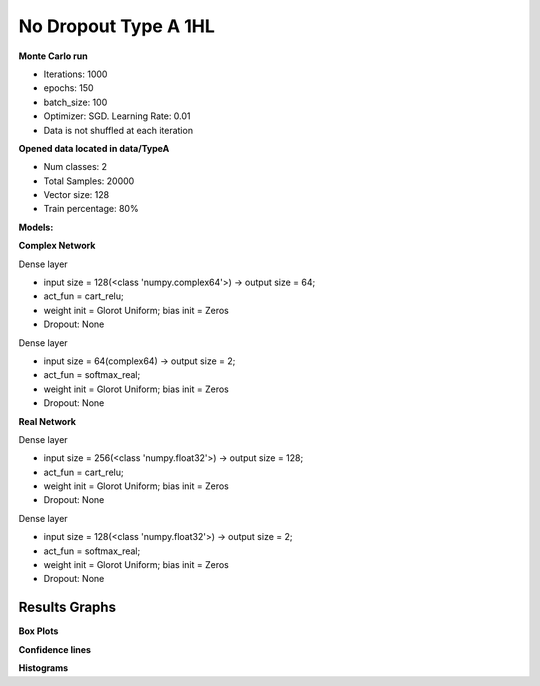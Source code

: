 No Dropout Type A 1HL
^^^^^^^^^^^^^^^^^^^^^

**Monte Carlo run**

- Iterations: 1000
- epochs: 150
- batch_size: 100
- Optimizer: SGD. Learning Rate: 0.01
- Data is not shuffled at each iteration

**Opened data located in data/TypeA**

- Num classes: 2
- Total Samples: 20000
- Vector size: 128
- Train percentage: 80%

**Models:**

**Complex Network**

Dense layer

- input size = 128(<class 'numpy.complex64'>) -> output size = 64;
- act_fun = cart_relu;
- weight init = Glorot Uniform; bias init = Zeros
- Dropout: None

Dense layer

- input size = 64(complex64) -> output size = 2;
- act_fun = softmax_real;
- weight init = Glorot Uniform; bias init = Zeros
- Dropout: None

**Real Network**

Dense layer

- input size = 256(<class 'numpy.float32'>) -> output size = 128;
- act_fun = cart_relu;
- weight init = Glorot Uniform; bias init = Zeros
- Dropout: None

Dense layer

- input size = 128(<class 'numpy.float32'>) -> output size = 2;
- act_fun = softmax_real;
- weight init = Glorot Uniform; bias init = Zeros
- Dropout: None

Results Graphs
""""""""""""""

**Box Plots**

.. raw:: html
   :file: ../_static/circularity/no_dropout_type_a_1hl/montecarlo_test_accuracy_box_plot.html

.. raw:: html
   :file: ../_static/circularity/no_dropout_type_a_1hl/montecarlo_test_loss_box_plot.html

.. raw:: html
   :file: ../_static/circularity/no_dropout_type_a_1hl/montecarlo_train_accuracy_box_plot.html

.. raw:: html
   :file: ../_static/circularity/no_dropout_type_a_1hl/montecarlo_train_loss_box_plot.html

**Confidence lines**

.. raw:: html
   :file: ../_static/circularity/no_dropout_type_a_1hl/montecarlo_test_loss.html

.. raw:: html
   :file: ../_static/circularity/no_dropout_type_a_1hl/montecarlo_test_accuracy.html

.. raw:: html
   :file: ../_static/circularity/no_dropout_type_a_1hl/montecarlo_train_loss.html

.. raw:: html
   :file: ../_static/circularity/no_dropout_type_a_1hl/montecarlo_train_accuracy.html

**Histograms**

.. raw:: html
   :file: ../_static/circularity/no_dropout_type_a_1hl/montecarlo_test_accuracy_histogram.html

.. raw:: html
   :file: ../_static/circularity/no_dropout_type_a_1hl/montecarlo_test_loss_histogram.html

.. raw:: html
   :file: ../_static/circularity/no_dropout_type_a_1hl/montecarlo_train_loss_histogram.html